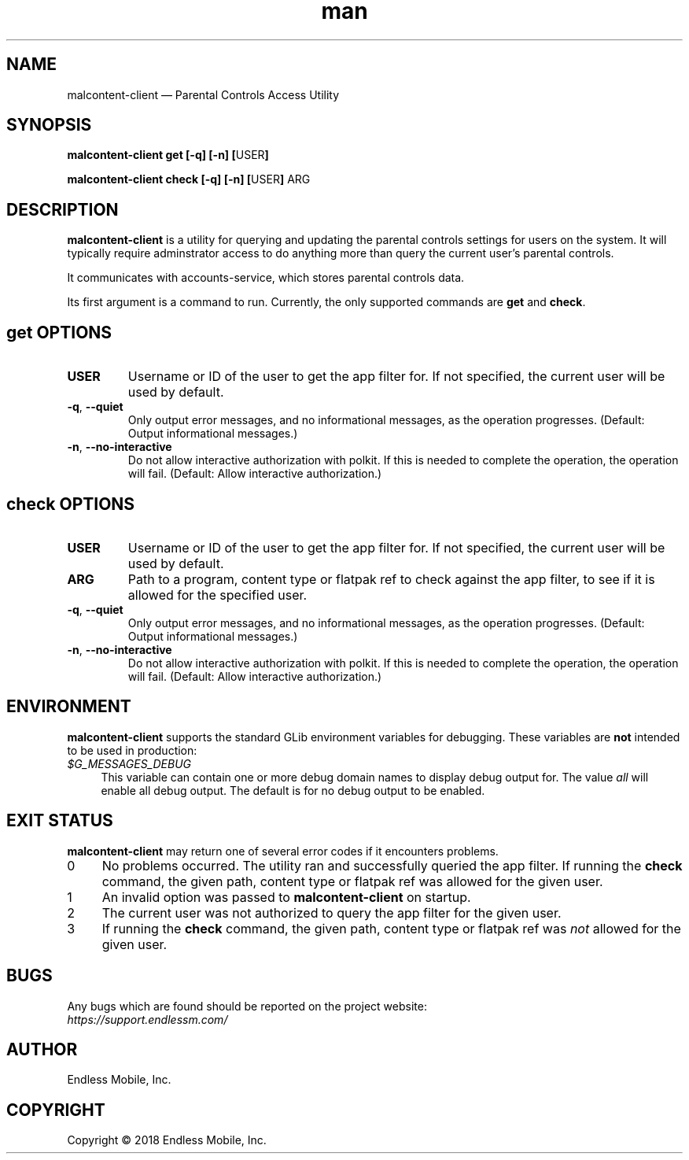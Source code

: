 .\" Manpage for malcontent\-client.
.\" Documentation is under the same licence as the malcontent
.\" package.
.TH man 8 "13 Jun 2019" "1.1" "malcontent\-client man page"
.\"
.SH NAME
.IX Header "NAME"
malcontent\-client — Parental Controls Access Utility
.\"
.SH SYNOPSIS
.IX Header "SYNOPSIS"
.\"
\fBmalcontent\-client get [\-q] [\-n] [\fPUSER\fB]
.PP
\fBmalcontent\-client check [\-q] [\-n] [\fPUSER\fB] \fPARG\fB
.\"
.SH DESCRIPTION
.IX Header "DESCRIPTION"
.\"
\fBmalcontent\-client\fP is a utility for querying and updating the
parental controls settings for users on the system. It will typically require
adminstrator access to do anything more than query the current user’s parental
controls.
.PP
It communicates with accounts-service, which stores parental controls data.
.PP
Its first argument is a command to run. Currently, the only supported commands
are \fBget\fP and \fBcheck\fP.
.\"
.SH \fBget\fP OPTIONS
.IX Header "get OPTIONS"
.\"
.IP "\fBUSER\fP"
Username or ID of the user to get the app filter for. If not specified, the
current user will be used by default.
.\"
.IP "\fB\-q\fP, \fB\-\-quiet\fP"
Only output error messages, and no informational messages, as the operation
progresses. (Default: Output informational messages.)
.\"
.IP "\fB\-n\fP, \fB\-\-no\-interactive\fP"
Do not allow interactive authorization with polkit. If this is needed to
complete the operation, the operation will fail. (Default: Allow interactive
authorization.)
.\"
.SH \fBcheck\fP OPTIONS
.IX Header "check OPTIONS"
.\"
.IP "\fBUSER\fP"
Username or ID of the user to get the app filter for. If not specified, the
current user will be used by default.
.\"
.IP "\fBARG\fP"
Path to a program, content type or flatpak ref to check against the app filter,
to see if it is allowed for the specified user.
.\"
.IP "\fB\-q\fP, \fB\-\-quiet\fP"
Only output error messages, and no informational messages, as the operation
progresses. (Default: Output informational messages.)
.\"
.IP "\fB\-n\fP, \fB\-\-no\-interactive\fP"
Do not allow interactive authorization with polkit. If this is needed to
complete the operation, the operation will fail. (Default: Allow interactive
authorization.)
.\"
.SH "ENVIRONMENT"
.IX Header "ENVIRONMENT"
.\"
\fBmalcontent\-client\fP supports the standard GLib environment
variables for debugging. These variables are \fBnot\fP intended to be used in
production:
.\"
.IP \fI$G_MESSAGES_DEBUG\fP 4
.IX Item "$G_MESSAGES_DEBUG"
This variable can contain one or more debug domain names to display debug output
for. The value \fIall\fP will enable all debug output. The default is for no
debug output to be enabled.
.\"
.SH "EXIT STATUS"
.IX Header "EXIT STATUS"
.\"
\fBmalcontent\-client\fP may return one of several error codes if it
encounters problems.
.\"
.IP "0" 4
.IX Item "0"
No problems occurred. The utility ran and successfully queried the app filter.
If running the \fBcheck\fP command, the given path, content type or flatpak ref
was allowed for the given user.
.\"
.IP "1" 4
.IX Item "1"
An invalid option was passed to \fBmalcontent\-client\fP on
startup.
.\"
.IP "2" 4
.IX Item "2"
The current user was not authorized to query the app filter for the given user.
.\"
.IP "3" 4
.IX Item "3"
If running the \fBcheck\fP command, the given path, content type or flatpak ref
was \fInot\fP allowed for the given user.
.\"
.SH BUGS
.IX Header "BUGS"
.\"
Any bugs which are found should be reported on the project website:
.br
\fIhttps://support.endlessm.com/\fP
.\"
.SH AUTHOR
.IX Header "AUTHOR"
.\"
Endless Mobile, Inc.
.\"
.SH COPYRIGHT
.IX Header "COPYRIGHT"
.\"
Copyright © 2018 Endless Mobile, Inc.
